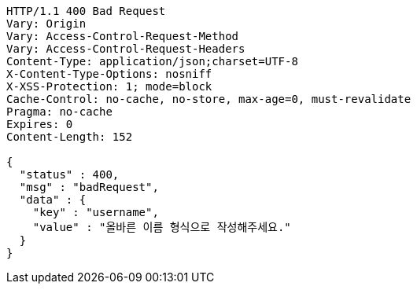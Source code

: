[source,http,options="nowrap"]
----
HTTP/1.1 400 Bad Request
Vary: Origin
Vary: Access-Control-Request-Method
Vary: Access-Control-Request-Headers
Content-Type: application/json;charset=UTF-8
X-Content-Type-Options: nosniff
X-XSS-Protection: 1; mode=block
Cache-Control: no-cache, no-store, max-age=0, must-revalidate
Pragma: no-cache
Expires: 0
Content-Length: 152

{
  "status" : 400,
  "msg" : "badRequest",
  "data" : {
    "key" : "username",
    "value" : "올바른 이름 형식으로 작성해주세요."
  }
}
----